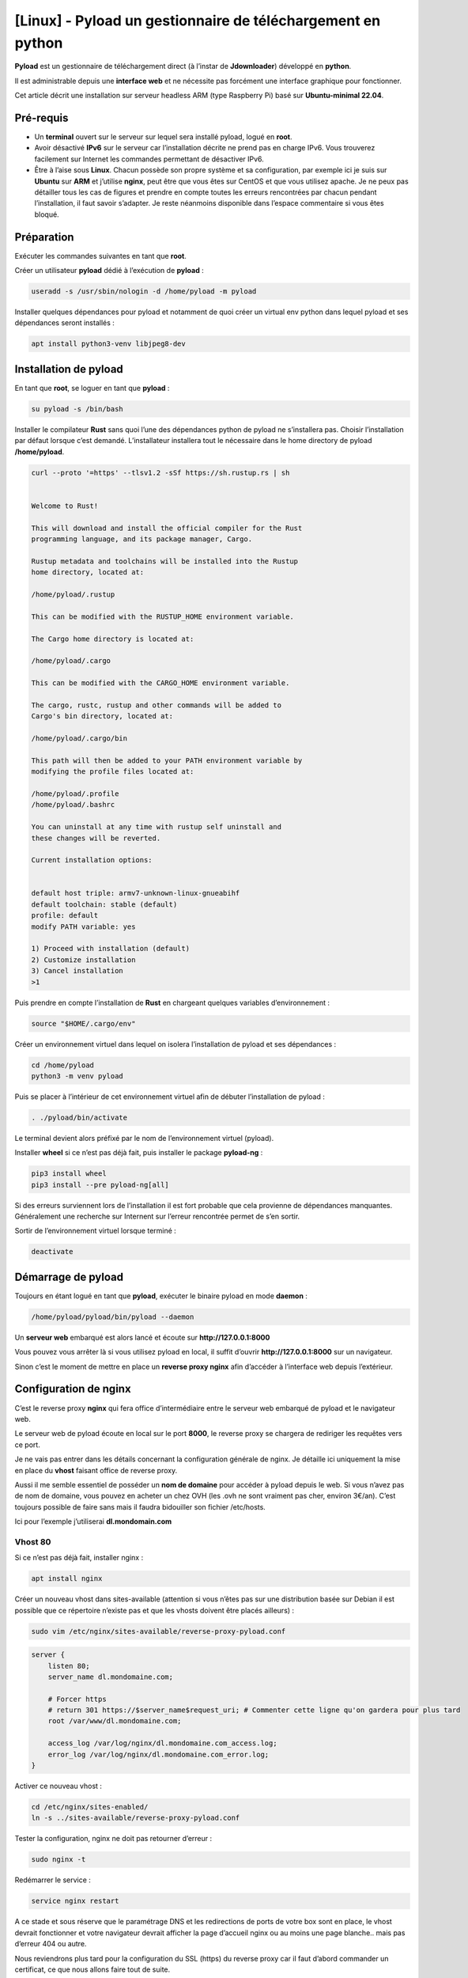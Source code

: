 ==================================================
[Linux] - Pyload un gestionnaire de téléchargement en python
==================================================

.. raw:: html

    <div>
        <img src="https://raw.githubusercontent.com/lbr38/motion-UI/refs/heads/devel/www/public/assets/icons/warning.svg" width=20px align="top"> <span><b>Contenu archivé : cette page n'est plus maintenue et peut contenir des informations obsolètes.</b></span>
    </div>
    <br>

.. image:: https://raw.githubusercontent.com/lbr38/documentation/main/docs/images/pyload/pyload.png

**Pyload** est un gestionnaire de téléchargement direct (à l’instar de **Jdownloader**) développé en **python**.

Il est administrable depuis une **interface web** et ne nécessite pas forcément une interface graphique pour fonctionner.

Cet article décrit une installation sur serveur headless ARM (type Raspberry Pi) basé sur **Ubuntu-minimal 22.04**.

.. image:: https://raw.githubusercontent.com/lbr38/documentation/main/docs/images/pyload/pyload-ui.png

Pré-requis
==========

- Un **terminal** ouvert sur le serveur sur lequel sera installé pyload, logué en **root**.
- Avoir désactivé **IPv6** sur le serveur car l’installation décrite ne prend pas en charge IPv6. Vous trouverez facilement sur Internet les commandes permettant de désactiver IPv6.
- Être à l’aise sous **Linux**. Chacun possède son propre système et sa configuration, par exemple ici je suis sur **Ubuntu** sur **ARM** et j’utilise **nginx**, peut être que vous êtes sur CentOS et que vous utilisez apache. Je ne peux pas détailler tous les cas de figures et prendre en compte toutes les erreurs rencontrées par chacun pendant l’installation, il faut savoir s’adapter. Je reste néanmoins disponible dans l’espace commentaire si vous êtes bloqué.

Préparation
===========

Exécuter les commandes suivantes en tant que **root**.

Créer un utilisateur **pyload** dédié à l’exécution de **pyload** :

..  code-block:: shell

    useradd -s /usr/sbin/nologin -d /home/pyload -m pyload

Installer quelques dépendances pour pyload et notamment de quoi créer un virtual env python dans lequel pyload et ses dépendances seront installés :

..  code-block:: shell

    apt install python3-venv libjpeg8-dev

Installation de pyload
======================

En tant que **root**, se loguer en tant que **pyload** :

..  code-block:: shell

    su pyload -s /bin/bash

Installer le compilateur **Rust** sans quoi l’une des dépendances python de pyload ne s’installera pas. Choisir l’installation par défaut lorsque c’est demandé. L’installateur installera tout le nécessaire dans le home directory de pyload **/home/pyload**.

..  code-block:: shell

    curl --proto '=https' --tlsv1.2 -sSf https://sh.rustup.rs | sh


    Welcome to Rust!

    This will download and install the official compiler for the Rust
    programming language, and its package manager, Cargo.

    Rustup metadata and toolchains will be installed into the Rustup
    home directory, located at:

    /home/pyload/.rustup

    This can be modified with the RUSTUP_HOME environment variable.

    The Cargo home directory is located at:

    /home/pyload/.cargo

    This can be modified with the CARGO_HOME environment variable.

    The cargo, rustc, rustup and other commands will be added to
    Cargo's bin directory, located at:

    /home/pyload/.cargo/bin

    This path will then be added to your PATH environment variable by
    modifying the profile files located at:

    /home/pyload/.profile
    /home/pyload/.bashrc

    You can uninstall at any time with rustup self uninstall and
    these changes will be reverted.

    Current installation options:


    default host triple: armv7-unknown-linux-gnueabihf
    default toolchain: stable (default)
    profile: default
    modify PATH variable: yes

    1) Proceed with installation (default)
    2) Customize installation
    3) Cancel installation
    >1

Puis prendre en compte l’installation de **Rust** en chargeant quelques variables d’environnement :

..  code-block:: shell

    source "$HOME/.cargo/env"

Créer un environnement virtuel dans lequel on isolera l’installation de pyload et ses dépendances :

..  code-block:: shell

    cd /home/pyload
    python3 -m venv pyload

Puis se placer à l’intérieur de cet environnement virtuel afin de débuter l’installation de pyload :

..  code-block:: shell

    . ./pyload/bin/activate

Le terminal devient alors préfixé par le nom de l’environnement virtuel (pyload). 

Installer **wheel** si ce n’est pas déjà fait, puis installer le package **pyload-ng** :

..  code-block:: shell
    
    pip3 install wheel
    pip3 install --pre pyload-ng[all]

Si des erreurs surviennent lors de l’installation il est fort probable que cela provienne de dépendances manquantes. Généralement une recherche sur Internent sur l’erreur rencontrée permet de s’en sortir.

Sortir de l’environnement virtuel lorsque terminé :

..  code-block:: shell
    
    deactivate

Démarrage de pyload
===================

Toujours en étant logué en tant que **pyload**, exécuter le binaire pyload en mode **daemon** :

..  code-block:: shell
    
    /home/pyload/pyload/bin/pyload --daemon

Un **serveur web** embarqué est alors lancé et écoute sur **http://127.0.0.1:8000**

Vous pouvez vous arrêter là si vous utilisez pyload en local, il suffit d’ouvrir **http://127.0.0.1:8000** sur un navigateur.

Sinon c’est le moment de mettre en place un **reverse proxy nginx** afin d’accéder à l’interface web depuis l’extérieur.

Configuration de nginx
======================

C’est le reverse proxy **nginx** qui fera office d’intermédiaire entre le serveur web embarqué de pyload et le navigateur web.

Le serveur web de pyload écoute en local sur le port **8000**, le reverse proxy se chargera de rediriger les requêtes vers ce port.

Je ne vais pas entrer dans les détails concernant la configuration générale de nginx. Je détaille ici uniquement la mise en place du **vhost** faisant office de reverse proxy.

Aussi il me semble essentiel de posséder un **nom de domaine** pour accéder à pyload depuis le web. Si vous n’avez pas de nom de domaine, vous pouvez en acheter un chez OVH (les .ovh ne sont vraiment pas cher, environ 3€/an). C’est toujours possible de faire sans mais il faudra bidouiller son fichier /etc/hosts. 

Ici pour l’exemple j’utiliserai **dl.mondomain.com**

Vhost 80
--------

Si ce n’est pas déjà fait, installer nginx :

..  code-block:: shell

    apt install nginx

Créer un nouveau vhost dans sites-available (attention si vous n’êtes pas sur une distribution basée sur Debian il est possible que ce répertoire n’existe pas et que les vhosts doivent être placés ailleurs) :

..  code-block:: shell

    sudo vim /etc/nginx/sites-available/reverse-proxy-pyload.conf

..  code-block:: shell

    server {
        listen 80;
        server_name dl.mondomaine.com;

        # Forcer https
        # return 301 https://$server_name$request_uri; # Commenter cette ligne qu'on gardera pour plus tard
        root /var/www/dl.mondomaine.com;

        access_log /var/log/nginx/dl.mondomaine.com_access.log;
        error_log /var/log/nginx/dl.mondomaine.com_error.log;
    }

Activer ce nouveau vhost :

..  code-block:: shell

    cd /etc/nginx/sites-enabled/
    ln -s ../sites-available/reverse-proxy-pyload.conf

Tester la configuration, nginx ne doit pas retourner d’erreur :

..  code-block:: shell
    
    sudo nginx -t

Redémarrer le service :

..  code-block:: shell
    
    service nginx restart

A ce stade et sous réserve que le paramétrage DNS et les redirections de ports de votre box sont en place, le vhost devrait fonctionner et votre navigateur devrait afficher la page d’accueil nginx ou au moins une page blanche.. mais pas d’erreur 404 ou autre.

Nous reviendrons plus tard pour la configuration du SSL (https) du reverse proxy car il faut d’abord commander un certificat, ce que nous allons faire tout de suite.

Certificat Let’s Encrypt
------------------------

J’ai déjà créé un article sur **getssl**, un script bash qui permet de commander un certificat SSL. Pour éviter les doublons, je vous invite à suivre cet article jusqu’à la fin et de commander un certificat pour le nom de domaine **dl.mondomaine.com**.

Lien vers l’article : `getssl <getssl.html>`_

A ce stade, vous devriez exécuter la commande suivante pour commander votre certificat (exemple) : 

..  code-block:: shell

    ./getssl dl.mondomaine.com

Maintenant que nous avons un certificat SSL, la mise en place du vhost '**https**' devient alors possible.

D’abord, il faut limiter le vhost 80 à **renvoyer** vers le vhost 443, c’est tout ce qu’il devra faire. Editer le vhost précédemment créé :

..  code-block:: shell

    vim /etc/nginx/sites-available/reverse-proxy-pyload.conf

Et décommenter la ligne précédemment commentée, afin de **rediriger toutes les requêtes** sur le port 80 (http) vers le port 443 (https) :

..  code-block:: shell

    server {
        listen 80;
        server_name dl.mondomaine.com;

        # Forcer https
        return 301 https://$server_name$request_uri;
        root /var/www/dl.mondomaine.com;

        access_log /var/log/nginx/dl.mondomaine.com_access.log;
        error_log /var/log/nginx/dl.mondomaine.com_error.log;
    }

Vhost 443
---------

Ceci étant fait, créer le nouveau vhost écoutant sur le port 443 :

..  code-block:: shell

    vim /etc/nginx/sites-available/reverse-proxy-pyload_ssl.conf

C’est ce vhost qui fera office de reverse proxy et qui renverra les requêtes vers le serveur web embarqué de pyload :

..  code-block:: shell

    upstream pyload { # Défini le groupe de serveurs qui va répondre aux requêtes derrière le reverse proxy. Ici en l’occurrence c'est ce même serveur car pyload écoute en local sur le port 8000
        server 127.0.0.1:8000;
    }

    server {
        listen 443 ssl;
        server_name dl.mondomaine.com;

        ssl_certificate /etc/nginx/ssl/dl.mondomaine.com/dl.mondomaine.com.crt;
        ssl_certificate_key /etc/nginx/ssl/dl.mondomaine.com/dl.mondomaine.com.key;

        # Add headers to serve security related headers
        add_header Strict-Transport-Security "max-age=15552000; includeSubDomains";
        add_header X-Content-Type-Options nosniff;
        add_header X-Frame-Options "SAMEORIGIN";
        add_header X-XSS-Protection "1; mode=block";
        add_header X-Robots-Tag none;
        add_header X-Download-Options noopen;
        add_header X-Permitted-Cross-Domain-Policies none;

        # Racine du site 
        root /var/www/dl.mondomaine.com;

        # Fichiers de logs
        access_log /var/log/nginx/dl.mondomaine.com_ssl_access.log;
        error_log /var/log/nginx/dl.mondomaine.com_ssl_error.log;

        # Ne pas autoriser les robots à indexer le site
        location = /robots.txt {
            deny all;
            log_not_found off;
            access_log off;
        }

        location / {
            include /etc/nginx/proxy_params; # Inclut quelques directives et en-têtes pour les proxys
            proxy_pass http://pyload/;       # On redirige les requêtes vers le groupe de serveurs 'pyload' défini plus haut
        }
    }

Tester la conf : 

..  code-block:: shell
    
    nginx -t

Si rien n’a été oublié, nginx ne devrait pas retourner d’erreur, redémarrer le service :

..  code-block:: shell

    service nginx restart

Tester l’accès dans le navigateur, l’interface de pyload devrait être accessible : https://dl.mondomaine.com

- Utilisateur : **pyload**
- Mot de passe : **pyload** (penser à le modifier)


Mise à jour de pyload
=====================

Depuis le compte **root**, se loguer en tant que **pyload** :

..  code-block:: shell

    su pyload -s /bin/bash

Se placer dans l’environnement virtuel :

..  code-block:: shell

    cd /home/pyload
    . ./pyload/bin/activate

Mettre à jour :

..  code-block:: shell

    pip3 install --pre --upgrade pyload-ng[all]

Sortir de l’environnement virtuel :

..  code-block:: shell

    deactivate

.. raw:: html

    <script src="https://giscus.app/client.js"
        data-repo="lbr38/documentation"
        data-repo-id="R_kgDOH7ogDw"
        data-category="Announcements"
        data-category-id="DIC_kwDOH7ogD84CS53q"
        data-mapping="pathname"
        data-strict="1"
        data-reactions-enabled="1"
        data-emit-metadata="0"
        data-input-position="bottom"
        data-theme="light"
        data-lang="fr"
        crossorigin="anonymous"
        async>
    </script>

    <!-- Google tag (gtag.js) -->
    <script async src="https://www.googletagmanager.com/gtag/js?id=G-SS18FTVFFS"></script>
    <script>
        window.dataLayer = window.dataLayer || [];
        function gtag(){dataLayer.push(arguments);}
        gtag('js', new Date());

        gtag('config', 'G-SS18FTVFFS');
    </script>